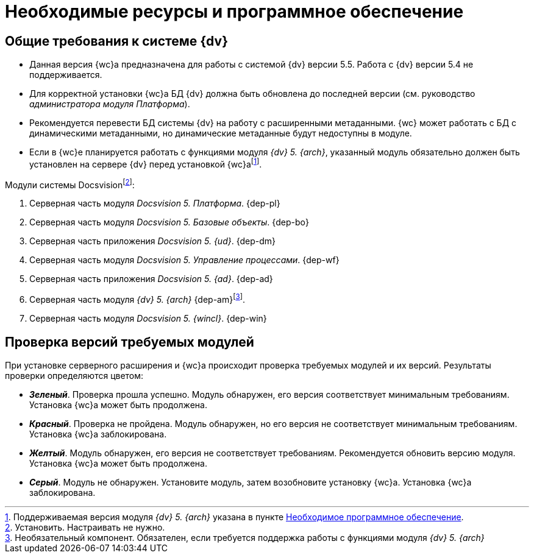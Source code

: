 = Необходимые ресурсы и программное обеспечение

[#dvGeneral]
== Общие требования к системе {dv}

* Данная версия {wc}а предназначена для работы с системой {dv} версии 5.5. Работа с {dv} версии 5.4 не поддерживается.
* Для корректной установки {wc}а БД {dv} должна быть обновлена до последней версии (см. руководство _администратора модуля Платформа_).
* Рекомендуется перевести БД системы {dv} на работу с расширенными метаданными. {wc} может работать с БД с динамическими метаданными, но динамические метаданные будут недоступны в модуле.
* Если в {wc}е планируется работать с функциями модуля _{dv} 5. {arch}_, указанный модуль обязательно должен быть установлен на сервере {dv} перед установкой {wc}аfootnote:[Поддерживаемая версия модуля _{dv} 5. {arch}_ указана в пункте xref:requirements-dv.adoc#archive[Необходимое программное обеспечение].].

[#modules]
.Модули системы Docsvisionfootnote:[Установить. Настраивать не нужно.]:
. Серверная часть модуля _Docsvision 5. Платформа_.
{dep-pl}
+
. Серверная часть модуля _Docsvision 5. Базовые объекты_.
{dep-bo}
+
. Серверная часть приложения _Docsvision 5. {ud}_.
{dep-dm}
+
. Серверная часть модуля _Docsvision 5. Управление процессами_.
{dep-wf}
+
. Серверная часть приложения _Docsvision 5. {ad}_.
{dep-ad}
+
[#archive]
. Серверная часть модуля _{dv} 5. {arch}_ {dep-am}footnote:[Необязательный компонент. Обязателен, если требуется поддержка работы с функциями модуля _{dv} 5. {arch}_].
+
. Серверная часть модуля _Docsvision 5. {wincl}_.
{dep-win}

[#checkVersions]
== Проверка версий требуемых модулей

При установке серверного расширения и {wc}а происходит проверка требуемых модулей и их версий. Результаты проверки определяются цветом:

** *_Зеленый_*. Проверка прошла успешно. Модуль обнаружен, его версия соответствует минимальным требованиям. Установка {wc}а может быть продолжена.
** *_Красный_*. Проверка не пройдена. Модуль обнаружен, но его версия не соответствует минимальным требованиям. Установка {wc}а заблокирована.
** *_Желтый_*. Модуль обнаружен, его версия не соответствует требованиям. Рекомендуется обновить версию модуля. Установка {wc}а может быть продолжена.
** *_Серый_*. Модуль не обнаружен. Установите модуль, затем возобновите установку {wc}а. Установка {wc}а заблокирована.